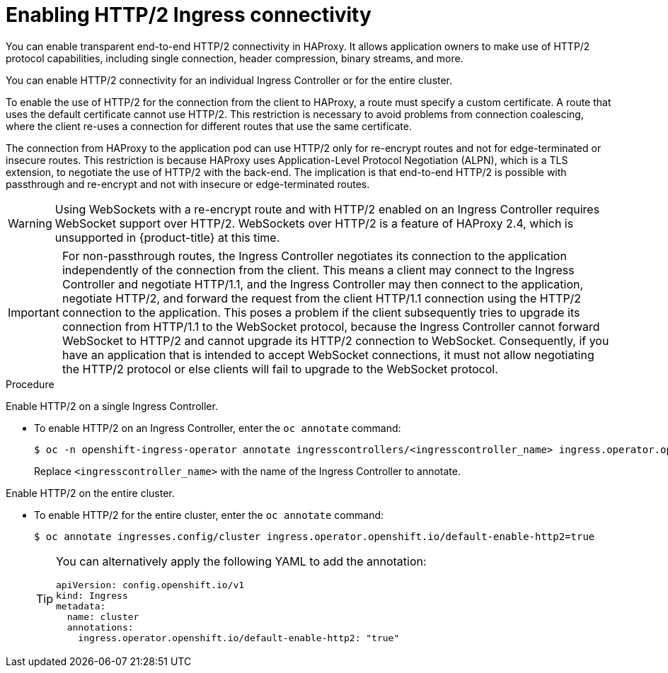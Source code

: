 // Module included in the following assemblies:
//
// * networking/ingress-operator.adoc

:_mod-docs-content-type: PROCEDURE
[id="nw-http2-haproxy_{context}"]
= Enabling HTTP/2 Ingress connectivity

You can enable transparent end-to-end HTTP/2 connectivity in HAProxy. It allows application owners to make use of HTTP/2 protocol capabilities, including single connection, header compression, binary streams, and more.

You can enable HTTP/2 connectivity for an individual Ingress Controller or for the entire cluster.

To enable the use of HTTP/2 for the connection from the client to HAProxy, a route must specify a custom certificate. A route that uses the default certificate cannot use HTTP/2. This restriction is necessary to avoid problems from connection coalescing, where the client re-uses a connection for different routes that use the same certificate.

The connection from HAProxy to the application pod can use HTTP/2 only for re-encrypt routes and not for edge-terminated or insecure routes. This restriction is because HAProxy uses Application-Level Protocol Negotiation (ALPN), which is a TLS extension, to negotiate the use of HTTP/2 with the back-end. The implication is that end-to-end HTTP/2 is possible with passthrough and re-encrypt and not with insecure or edge-terminated routes.

[WARNING]
====
Using WebSockets with a re-encrypt route and with HTTP/2 enabled on an Ingress Controller requires WebSocket support over HTTP/2. WebSockets over HTTP/2 is a feature of HAProxy 2.4, which is unsupported in {product-title} at this time.
====

[IMPORTANT]
====
For non-passthrough routes, the Ingress Controller negotiates its connection to the application independently of the connection from the client. This means a client may connect to the Ingress Controller and negotiate HTTP/1.1, and the Ingress Controller may then connect to the application, negotiate HTTP/2, and forward the request from the client HTTP/1.1 connection using the HTTP/2 connection to the application. This poses a problem if the client subsequently tries to upgrade its connection from HTTP/1.1 to the WebSocket protocol, because the Ingress Controller cannot forward WebSocket to HTTP/2 and cannot upgrade its HTTP/2 connection to WebSocket. Consequently, if you have an application that is intended to accept WebSocket connections, it must not allow negotiating the HTTP/2 protocol or else clients will fail to upgrade to the WebSocket protocol.
====

.Procedure

Enable HTTP/2 on a single Ingress Controller.

* To enable HTTP/2 on an Ingress Controller, enter the `oc annotate` command:
+
[source,terminal]
----
$ oc -n openshift-ingress-operator annotate ingresscontrollers/<ingresscontroller_name> ingress.operator.openshift.io/default-enable-http2=true
----
+
Replace `<ingresscontroller_name>` with the name of the Ingress Controller to annotate.

Enable HTTP/2 on the entire cluster.

* To enable HTTP/2 for the entire cluster, enter the `oc annotate` command:
+
[source,terminal]
----
$ oc annotate ingresses.config/cluster ingress.operator.openshift.io/default-enable-http2=true
----
+
[TIP]
====
You can alternatively apply the following YAML to add the annotation:
[source,yaml]
----
apiVersion: config.openshift.io/v1
kind: Ingress
metadata:
  name: cluster
  annotations:
    ingress.operator.openshift.io/default-enable-http2: "true"
----
====
